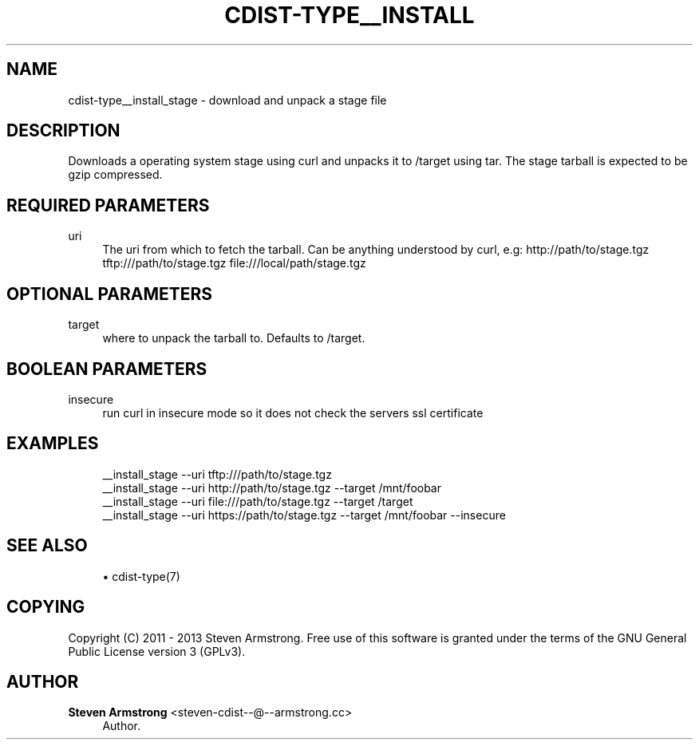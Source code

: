 '\" t
.\"     Title: cdist-type__install_stage
.\"    Author: Steven Armstrong <steven-cdist--@--armstrong.cc>
.\" Generator: DocBook XSL Stylesheets v1.78.1 <http://docbook.sf.net/>
.\"      Date: 02/14/2014
.\"    Manual: \ \&
.\"    Source: \ \&
.\"  Language: English
.\"
.TH "CDIST\-TYPE__INSTALL" "7" "02/14/2014" "\ \&" "\ \&"
.\" -----------------------------------------------------------------
.\" * Define some portability stuff
.\" -----------------------------------------------------------------
.\" ~~~~~~~~~~~~~~~~~~~~~~~~~~~~~~~~~~~~~~~~~~~~~~~~~~~~~~~~~~~~~~~~~
.\" http://bugs.debian.org/507673
.\" http://lists.gnu.org/archive/html/groff/2009-02/msg00013.html
.\" ~~~~~~~~~~~~~~~~~~~~~~~~~~~~~~~~~~~~~~~~~~~~~~~~~~~~~~~~~~~~~~~~~
.ie \n(.g .ds Aq \(aq
.el       .ds Aq '
.\" -----------------------------------------------------------------
.\" * set default formatting
.\" -----------------------------------------------------------------
.\" disable hyphenation
.nh
.\" disable justification (adjust text to left margin only)
.ad l
.\" -----------------------------------------------------------------
.\" * MAIN CONTENT STARTS HERE *
.\" -----------------------------------------------------------------
.SH "NAME"
cdist-type__install_stage \- download and unpack a stage file
.SH "DESCRIPTION"
.sp
Downloads a operating system stage using curl and unpacks it to /target using tar\&. The stage tarball is expected to be gzip compressed\&.
.SH "REQUIRED PARAMETERS"
.PP
uri
.RS 4
The uri from which to fetch the tarball\&. Can be anything understood by curl, e\&.g:
http://path/to/stage\&.tgz
tftp:///path/to/stage\&.tgz
file:///local/path/stage\&.tgz
.RE
.SH "OPTIONAL PARAMETERS"
.PP
target
.RS 4
where to unpack the tarball to\&. Defaults to /target\&.
.RE
.SH "BOOLEAN PARAMETERS"
.PP
insecure
.RS 4
run curl in insecure mode so it does not check the servers ssl certificate
.RE
.SH "EXAMPLES"
.sp
.if n \{\
.RS 4
.\}
.nf
__install_stage \-\-uri tftp:///path/to/stage\&.tgz
__install_stage \-\-uri http://path/to/stage\&.tgz \-\-target /mnt/foobar
__install_stage \-\-uri file:///path/to/stage\&.tgz \-\-target /target
__install_stage \-\-uri https://path/to/stage\&.tgz \-\-target /mnt/foobar \-\-insecure
.fi
.if n \{\
.RE
.\}
.SH "SEE ALSO"
.sp
.RS 4
.ie n \{\
\h'-04'\(bu\h'+03'\c
.\}
.el \{\
.sp -1
.IP \(bu 2.3
.\}
cdist\-type(7)
.RE
.SH "COPYING"
.sp
Copyright (C) 2011 \- 2013 Steven Armstrong\&. Free use of this software is granted under the terms of the GNU General Public License version 3 (GPLv3)\&.
.SH "AUTHOR"
.PP
\fBSteven Armstrong\fR <\&steven\-cdist\-\-@\-\-armstrong\&.cc\&>
.RS 4
Author.
.RE
